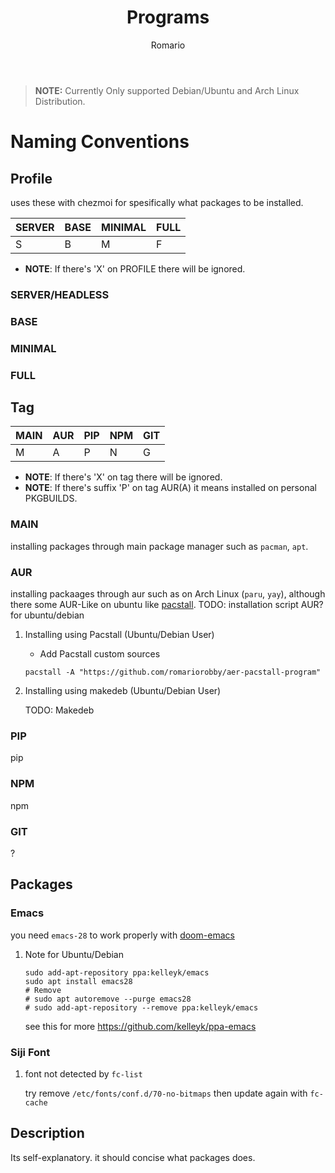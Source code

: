 #+TITLE: Programs
#+AUTHOR: Romario
#+OPTIONS: toc:nil

#+begin_quote
*NOTE:* Currently Only supported Debian/Ubuntu and Arch Linux Distribution.
#+end_quote

* Naming Conventions
** Profile

#+TBLNAME: Profile
uses these with chezmoi for spesifically what packages to be installed.
| SERVER | BASE | MINIMAL | FULL |
|--------+------+---------+------|
| S      | B    | M       | F    |

- *NOTE*: If there's 'X' on PROFILE there will be ignored.

*** SERVER/HEADLESS
*** BASE
*** MINIMAL
*** FULL
** Tag

#+TBLNAME: TAG
| MAIN | AUR | PIP | NPM | GIT |
|------+-----+-----+-----+-----|
| M    | A   | P   | N   | G   |

- *NOTE*: If there's 'X' on tag there will be ignored.
- *NOTE*: If there's suffix 'P' on tag AUR(A) it means installed on personal PKGBUILDS.
*** MAIN
installing packages through main package manager such as ~pacman~, ~apt~.
*** AUR
installing packaages through aur such as on Arch Linux (~paru~, ~yay~), although there some AUR-Like on ubuntu like [[https://github.com/pacstall/pacstall][pacstall]].
TODO: installation script AUR? for ubuntu/debian
**** Installing using Pacstall (Ubuntu/Debian User)
- Add Pacstall custom sources
#+begin_src shell
pacstall -A "https://github.com/romariorobby/aer-pacstall-program"
#+end_src
**** Installing using makedeb (Ubuntu/Debian User)
     TODO: Makedeb
*** PIP
    pip
*** NPM
    npm
*** GIT
    ?
** Packages
*** Emacs

you need ~emacs-28~ to work properly with [[https://github.com/doomemacs/doomemacs/][doom-emacs]]
**** Note for Ubuntu/Debian

#+begin_src shell
sudo add-apt-repository ppa:kelleyk/emacs
sudo apt install emacs28
# Remove
# sudo apt autoremove --purge emacs28
# sudo add-apt-repository --remove ppa:kelleyk/emacs
#+end_src

see this for more https://github.com/kelleyk/ppa-emacs

*** Siji Font
**** font not detected by ~fc-list~
    try remove ~/etc/fonts/conf.d/70-no-bitmaps~
    then update again with ~fc-cache~

** Description
Its self-explanatory. it should concise what packages does.
